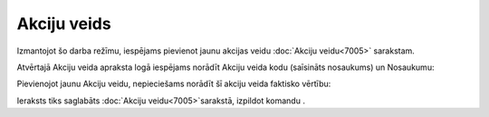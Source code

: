 .. 7006 Akciju veids**************** 


Izmantojot šo darba režīmu, iespējams pievienot jaunu akcijas veidu
:doc:`Akciju veidu<7005>` sarakstam.

Atvērtajā Akciju veida apraksta logā iespējams norādīt Akciju veida
kodu (saīsināts nosaukums) un Nosaukumu:







Pievienojot jaunu Akciju veidu, nepieciešams norādīt šī akciju veida
faktisko vērtību:







Ieraksts tiks saglabāts :doc:`Akciju veidu<7005>`sarakstā, izpildot
komandu .

 